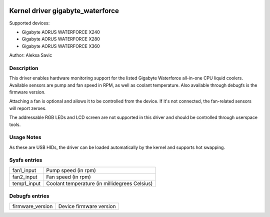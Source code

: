  .. SPDX-License-Identifier: GPL-2.0-or-later

Kernel driver gigabyte_waterforce
=================================

Supported devices:

* Gigabyte AORUS WATERFORCE X240
* Gigabyte AORUS WATERFORCE X280
* Gigabyte AORUS WATERFORCE X360

Author: Aleksa Savic

Description
-----------

This driver enables hardware monitoring support for the listed Gigabyte Waterforce
all-in-one CPU liquid coolers. Available sensors are pump and fan speed in RPM, as
well as coolant temperature. Also available through debugfs is the firmware version.

Attaching a fan is optional and allows it to be controlled from the device. If
it's not connected, the fan-related sensors will report zeroes.

The addressable RGB LEDs and LCD screen are not supported in this driver and should
be controlled through userspace tools.

Usage Notes
-----------

As these are USB HIDs, the driver can be loaded automatically by the kernel and
supports hot swapping.

Sysfs entries
-------------

=========== =============================================
fan1_input  Pump speed (in rpm)
fan2_input  Fan speed (in rpm)
temp1_input Coolant temperature (in millidegrees Celsius)
=========== =============================================

Debugfs entries
---------------

================ =============================================
firmware_version Device firmware version
================ =============================================
